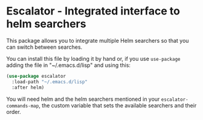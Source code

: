 * Escalator - Integrated interface to helm searchers
:PROPERTIES:
:CREATED:  [2022-01-29 Sat 00:33]
:ID:       2de90165-a9b6-44e3-bc80-0443120d66d6
:END:

This package allows you to integrate multiple Helm searchers so that
you can switch between searches.

You can install this file by loading it by hand or, if you use
=use-package= adding the file in "~/.emacs.d/lisp" and using this:

#+begin_src emacs-lisp :tangle yes
(use-package escalator
  :load-path "~/.emacs.d/lisp"
  :after helm)
#+end_src


You will need helm and the helm searchers mentioned in your
=escalator-commands-map=, the custom variable that sets the available
searchers and their order.
